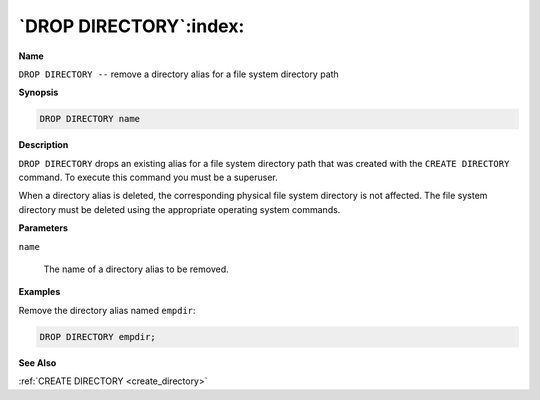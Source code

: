 .. _drop_directory:

***********************
`DROP DIRECTORY`:index:
***********************

**Name**

``DROP DIRECTORY --`` remove a directory alias for a file system directory
path

**Synopsis**

.. code-block:: text

    DROP DIRECTORY name

**Description**

``DROP DIRECTORY`` drops an existing alias for a file system directory path
that was created with the ``CREATE DIRECTORY`` command. To execute this
command you must be a superuser.

When a directory alias is deleted, the corresponding physical file
system directory is not affected. The file system directory must be
deleted using the appropriate operating system commands.

**Parameters**

``name``

    The name of a directory alias to be removed.

**Examples**

Remove the directory alias named ``empdir``:

.. code-block:: text

    DROP DIRECTORY empdir;

**See Also**

:ref:`CREATE DIRECTORY <create_directory>`
